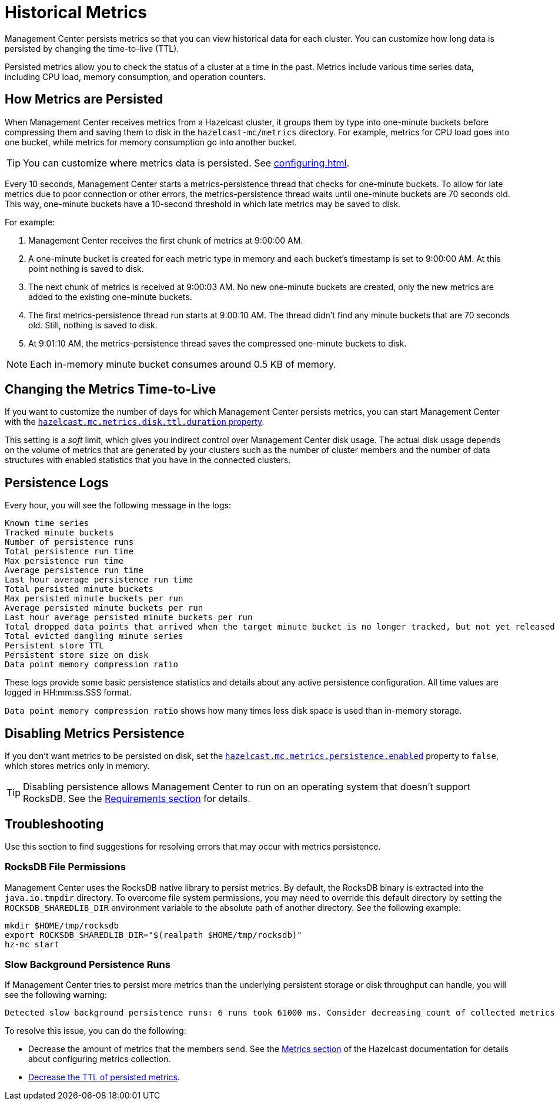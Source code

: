 = Historical Metrics
:page-aliases: ROOT:metric-persistence.adoc
:description: Management Center persists metrics so that you can view historical data for each cluster. You can customize how long data is persisted by changing the time-to-live (TTL).

{description}

Persisted metrics allow you to check the status of a cluster at a time in the past. Metrics include various time series data, including CPU load, memory consumption, and operation counters.

== How Metrics are Persisted

When Management Center receives metrics from a Hazelcast cluster, it groups them by type into one-minute buckets before compressing them and saving them to disk in the `hazelcast-mc/metrics` directory. For example, metrics for CPU load goes into one bucket, while metrics for memory consumption go into another bucket.

TIP: You can customize where metrics data is persisted. See xref:configuring.adoc[].

Every 10 seconds, Management Center starts a metrics-persistence thread that checks for one-minute buckets. To allow for late metrics due to poor connection or other errors, the metrics-persistence thread waits until one-minute buckets are 70 seconds old. This way, one-minute buckets have a 10-second threshold in which late metrics may be saved to disk.

For example:

. Management Center receives the first chunk of metrics at 9:00:00 AM.
. A one-minute bucket is created for each metric type in memory and each bucket's timestamp is set to 9:00:00 AM. At this point nothing is saved to disk.
. The next chunk of metrics is received at 9:00:03 AM. No new one-minute buckets are created, only the new metrics are added to the existing one-minute buckets.
. The first metrics-persistence thread run starts at 9:00:10 AM.
The thread didn’t find any minute buckets that are 70 seconds old.
Still, nothing is saved to disk.
. At 9:01:10 AM, the metrics-persistence thread saves the compressed one-minute buckets to disk.

NOTE: Each in-memory minute bucket consumes around 0.5 KB of memory.

== Changing the Metrics Time-to-Live

If you want to customize the number of days for which Management Center persists metrics, you can start Management Center with the xref:system-properties.adoc#disk-usage-config[`hazelcast.mc.metrics.disk.ttl.duration` property].

This setting is a _soft_ limit, which gives you indirect control over Management Center disk usage. The actual
disk usage depends on the volume of metrics that are generated by your clusters such as
the number of cluster members and the number of data structures with enabled statistics that
you have in the connected clusters.

== Persistence Logs

Every hour, you will see the following message in the logs:

```
Known time series
Tracked minute buckets
Number of persistence runs
Total persistence run time
Max persistence run time
Average persistence run time
Last hour average persistence run time
Total persisted minute buckets
Max persisted minute buckets per run
Average persisted minute buckets per run
Last hour average persisted minute buckets per run
Total dropped data points that arrived when the target minute bucket is no longer tracked, but not yet released(persisted)
Total evicted dangling minute series
Persistent store TTL
Persistent store size on disk
Data point memory compression ratio
```

These logs provide some basic persistence statistics and details about any active persistence configuration. All time values are logged in HH:mm:ss.SSS format.

`Data point memory compression ratio` shows how many times less disk space is used than in-memory storage.

== Disabling Metrics Persistence
If you don't want metrics to be persisted on disk, set the xref:system-properties.adoc#hazelcast-mc-metrics-persistence-enabled[`hazelcast.mc.metrics.persistence.enabled`] property to `false`, which stores metrics only in memory.

TIP: Disabling persistence allows Management Center to run on an operating system that doesn't support RocksDB. See the xref:../../getting-started/pages/overview.adoc#os-requirements[Requirements section] for details.

== Troubleshooting

Use this section to find suggestions for resolving errors that may occur with metrics persistence.

=== RocksDB File Permissions

Management Center uses the RocksDB native library to persist metrics. By default, the RocksDB binary
is extracted into the `java.io.tmpdir` directory. To overcome file system permissions, you may need to override
this default directory by setting the `ROCKSDB_SHAREDLIB_DIR` environment variable to the absolute path of another directory. See the following example:

[source,bash,subs="attributes+"]
----
mkdir $HOME/tmp/rocksdb
export ROCKSDB_SHAREDLIB_DIR="$(realpath $HOME/tmp/rocksdb)"
hz-mc start
----

=== Slow Background Persistence Runs

If Management Center tries to persist more metrics than the underlying persistent storage or disk throughput can handle, you will see the following warning:

....
Detected slow background persistence runs: 6 runs took 61000 ms. Consider decreasing count of collected metrics.
....

To resolve this issue, you can do the following:

- Decrease the amount of metrics that the members send. See the xref:{page-latest-supported-hazelcast}@hazelcast:maintain-cluster:monitoring.adoc[Metrics section] of the Hazelcast documentation for details about configuring metrics collection.
- <<changing-the-metrics-time-to-live, Decrease the TTL of persisted metrics>>.


